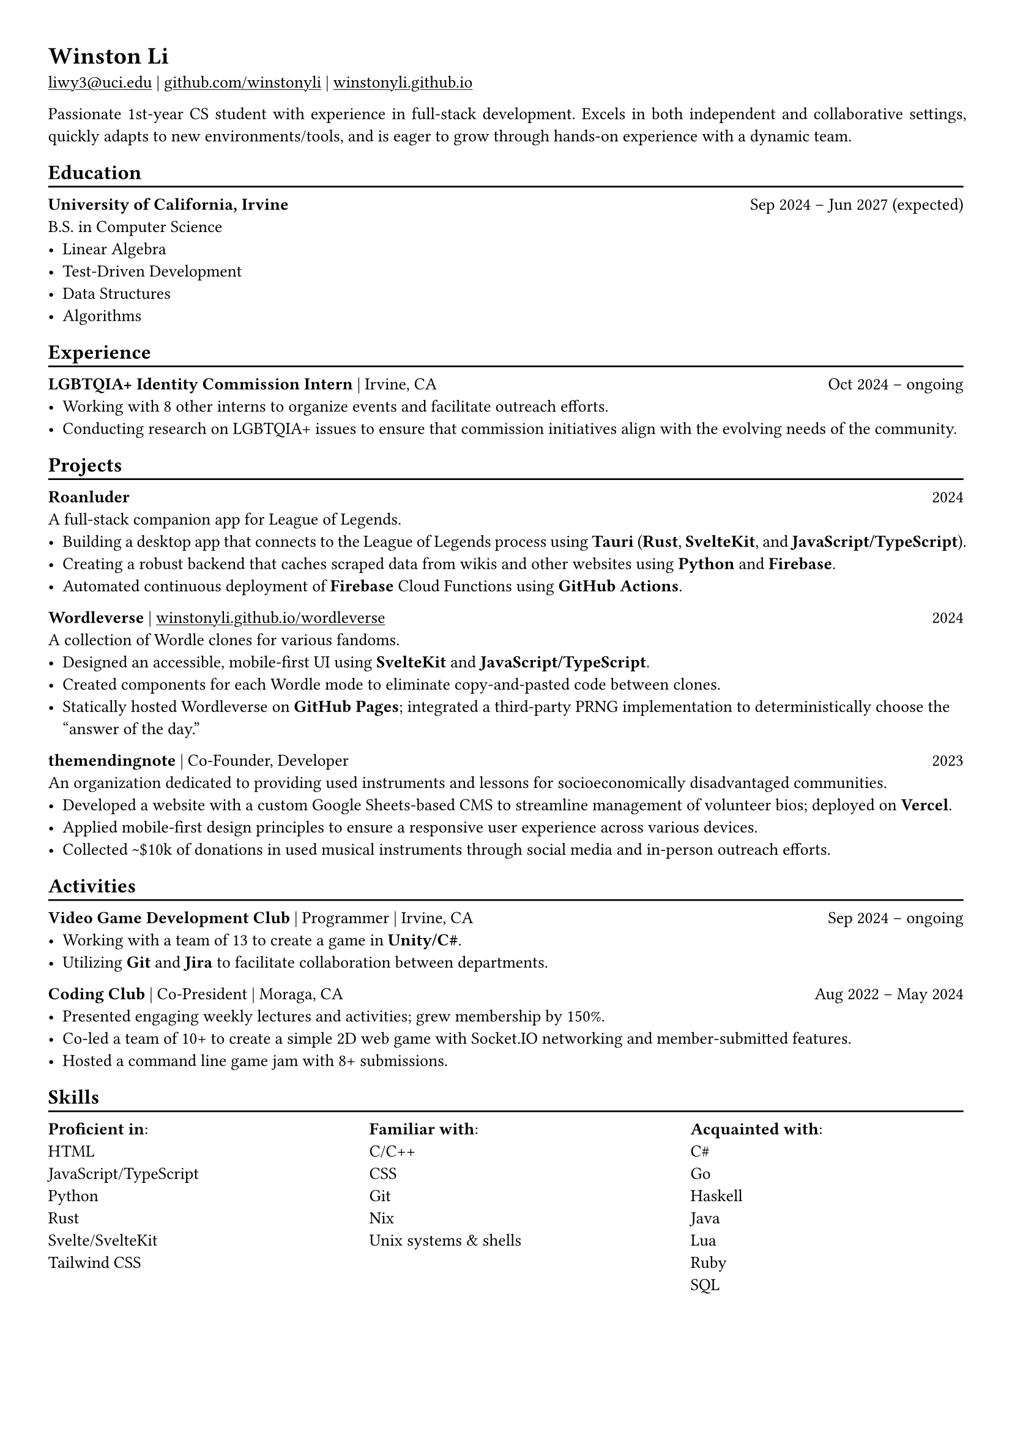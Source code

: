 // Remember to check https://typst.app/docs/reference for quirky stuff :)

// Page settings
#set page(margin: (x: 1.0cm, y: 1.0cm))
#set par(justify: true)

// Text settings
#set text(size: 10pt, font: "Linux Biolinum")
#show link: underline

#let divider() = {v(-3pt); line(length: 100%); v(-5pt)}

= Winston Li

#link("mailto:liwy3@uci.edu")[liwy3\@uci.edu] |
#link("https://github.com/winstonyli")[github.com/winstonyli] | #link("https://winstonyli.github.io")[winstonyli.github.io]

Passionate 1st-year CS student with experience in full-stack development. Excels in both independent and collaborative settings, quickly adapts to new environments/tools, and is eager to grow through hands-on experience with a dynamic team.

== Education
#divider()

*University of California, Irvine* #h(1fr) Sep 2024 -- Jun 2027 (expected) \
B.S. in Computer Science
- Linear Algebra
- Test-Driven Development
- Data Structures
- Algorithms

== Experience
#divider()

*LGBTQIA+ Identity Commission Intern* | Irvine, CA #h(1fr) Oct 2024 -- ongoing \
- Working with 8 other interns to organize events and facilitate outreach efforts.
- Conducting research on LGBTQIA+ issues to ensure that commission initiatives align with the evolving needs of the community.

== Projects
#divider()

*Roanluder* #h(1fr) 2024 \
A full-stack companion app for League of Legends. \
- Building a desktop app that connects to the League of Legends process using *Tauri* (*Rust*, *SvelteKit*, and *JavaScript/TypeScript*).
- Creating a robust backend that caches scraped data from wikis and other websites using *Python* and *Firebase*.
- Automated continuous deployment of *Firebase* Cloud Functions using *GitHub Actions*.

*Wordleverse* | #link("https://winstonyli.github.io/wordleverse")[winstonyli.github.io/wordleverse] #h(1fr) 2024 \
A collection of Wordle clones for various fandoms. \
- Designed an accessible, mobile-first UI using *SvelteKit* and *JavaScript/TypeScript*.
- Created components for each Wordle mode to eliminate copy-and-pasted code between clones.
- Statically hosted Wordleverse on *GitHub Pages*; integrated a third-party PRNG implementation to deterministically choose the "answer of the day."

*themendingnote* | Co-Founder, Developer #h(1fr) 2023 \
An organization dedicated to providing used instruments and lessons for socioeconomically disadvantaged communities. \
- Developed a website with a custom Google Sheets-based CMS to streamline management of volunteer bios; deployed on *Vercel*.
- Applied mobile-first design principles to ensure a responsive user experience across various devices.
- Collected \~\$10k of donations in used musical instruments through social media and in-person outreach efforts.

== Activities
#divider()

*Video Game Development Club* | Programmer | Irvine, CA #h(1fr) Sep 2024 -- ongoing \
- Working with a team of 13 to create a game in *Unity/C\#*.
- Utilizing *Git* and *Jira* to facilitate collaboration between departments.

*Coding Club* | Co-President | Moraga, CA #h(1fr) Aug 2022 -- May 2024 \
- Presented engaging weekly lectures and activities; grew membership by 150%.
- Co-led a team of 10+ to create a simple 2D web game with Socket.IO networking and member-submitted features.
- Hosted a command line game jam with 8+ submissions.

== Skills
#divider()

#columns(3, gutter: 1cm, [
  *Proficient in*: \ HTML \ JavaScript/TypeScript \ Python \ Rust \ Svelte/SvelteKit \ Tailwind CSS
  #colbreak()
  *Familiar with*: \ C/C++ \ CSS \ Git \ Nix \ Unix systems & shells
  #colbreak()
  *Acquainted with*: \ C\# \ Go \ Haskell \ Java \ Lua \ Ruby \ SQL
])